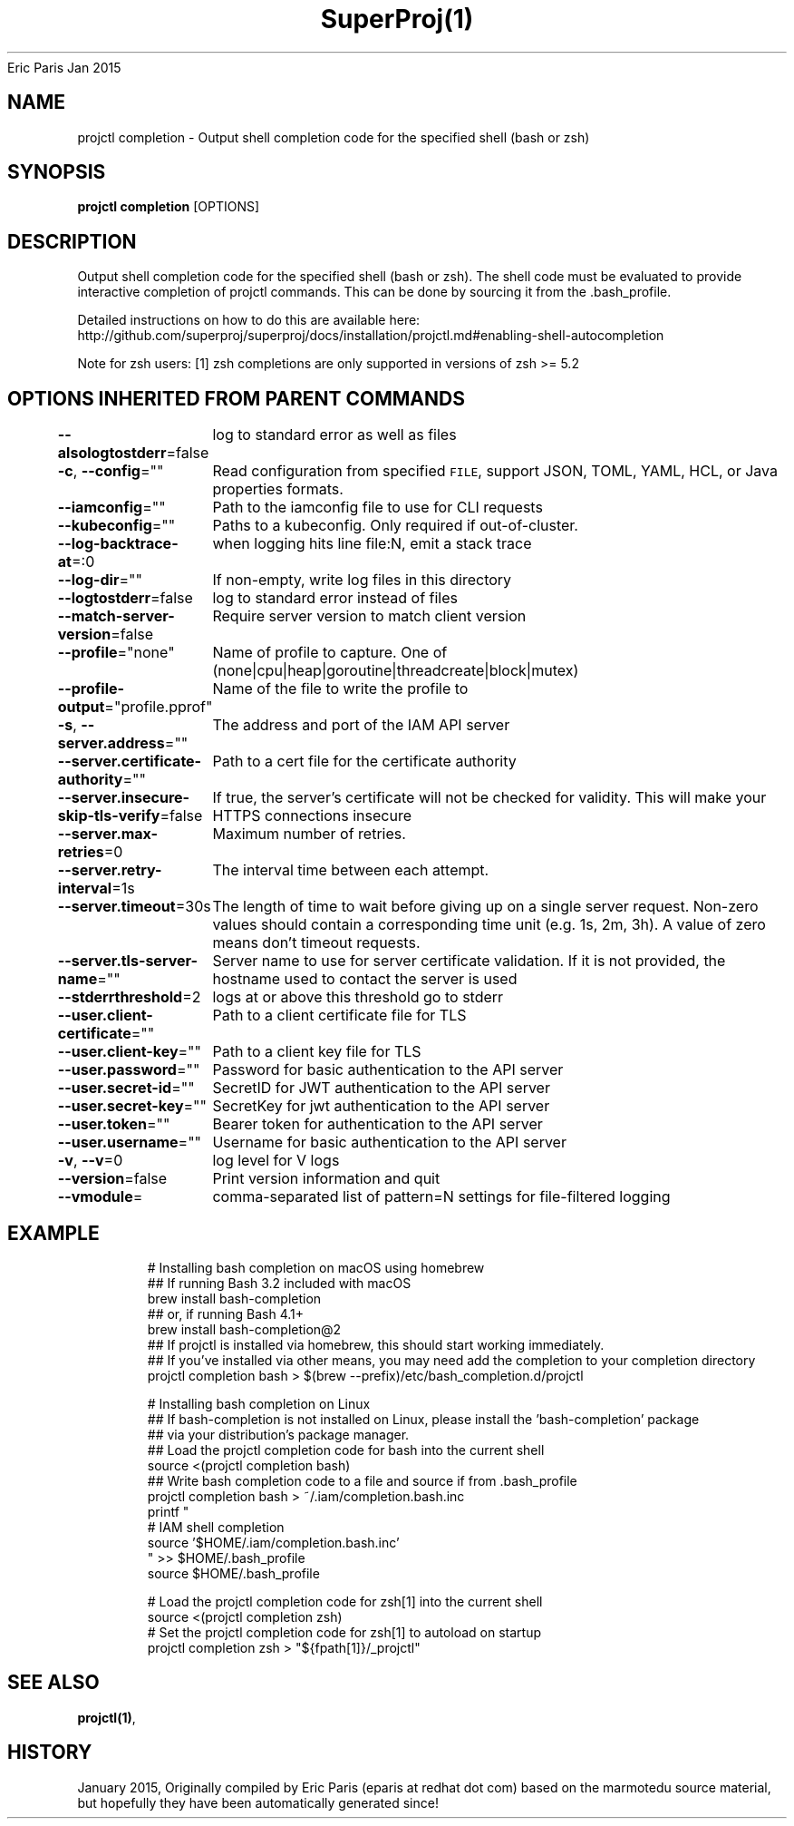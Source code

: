 .nh
.TH SuperProj(1) superproj User Manuals
Eric Paris
Jan 2015

.SH NAME
.PP
projctl completion - Output shell completion code for the specified shell (bash or zsh)


.SH SYNOPSIS
.PP
\fBprojctl completion\fP [OPTIONS]


.SH DESCRIPTION
.PP
Output shell completion code for the specified shell (bash or zsh). The shell code must be evaluated to provide interactive completion of projctl commands.  This can be done by sourcing it from the .bash_profile.

.PP
Detailed instructions on how to do this are available here: http://github.com/superproj/superproj/docs/installation/projctl.md#enabling-shell-autocompletion

.PP
Note for zsh users: [1] zsh completions are only supported in versions of zsh >= 5.2


.SH OPTIONS INHERITED FROM PARENT COMMANDS
.PP
\fB--alsologtostderr\fP=false
	log to standard error as well as files

.PP
\fB-c\fP, \fB--config\fP=""
	Read configuration from specified \fB\fCFILE\fR, support JSON, TOML, YAML, HCL, or Java properties formats.

.PP
\fB--iamconfig\fP=""
	Path to the iamconfig file to use for CLI requests

.PP
\fB--kubeconfig\fP=""
	Paths to a kubeconfig. Only required if out-of-cluster.

.PP
\fB--log-backtrace-at\fP=:0
	when logging hits line file:N, emit a stack trace

.PP
\fB--log-dir\fP=""
	If non-empty, write log files in this directory

.PP
\fB--logtostderr\fP=false
	log to standard error instead of files

.PP
\fB--match-server-version\fP=false
	Require server version to match client version

.PP
\fB--profile\fP="none"
	Name of profile to capture. One of (none|cpu|heap|goroutine|threadcreate|block|mutex)

.PP
\fB--profile-output\fP="profile.pprof"
	Name of the file to write the profile to

.PP
\fB-s\fP, \fB--server.address\fP=""
	The address and port of the IAM API server

.PP
\fB--server.certificate-authority\fP=""
	Path to a cert file for the certificate authority

.PP
\fB--server.insecure-skip-tls-verify\fP=false
	If true, the server's certificate will not be checked for validity. This will make your HTTPS connections insecure

.PP
\fB--server.max-retries\fP=0
	Maximum number of retries.

.PP
\fB--server.retry-interval\fP=1s
	The interval time between each attempt.

.PP
\fB--server.timeout\fP=30s
	The length of time to wait before giving up on a single server request. Non-zero values should contain a corresponding time unit (e.g. 1s, 2m, 3h). A value of zero means don't timeout requests.

.PP
\fB--server.tls-server-name\fP=""
	Server name to use for server certificate validation. If it is not provided, the hostname used to contact the server is used

.PP
\fB--stderrthreshold\fP=2
	logs at or above this threshold go to stderr

.PP
\fB--user.client-certificate\fP=""
	Path to a client certificate file for TLS

.PP
\fB--user.client-key\fP=""
	Path to a client key file for TLS

.PP
\fB--user.password\fP=""
	Password for basic authentication to the API server

.PP
\fB--user.secret-id\fP=""
	SecretID for JWT authentication to the API server

.PP
\fB--user.secret-key\fP=""
	SecretKey for jwt authentication to the API server

.PP
\fB--user.token\fP=""
	Bearer token for authentication to the API server

.PP
\fB--user.username\fP=""
	Username for basic authentication to the API server

.PP
\fB-v\fP, \fB--v\fP=0
	log level for V logs

.PP
\fB--version\fP=false
	Print version information and quit

.PP
\fB--vmodule\fP=
	comma-separated list of pattern=N settings for file-filtered logging


.SH EXAMPLE
.PP
.RS

.nf
  # Installing bash completion on macOS using homebrew
  ## If running Bash 3.2 included with macOS
  brew install bash-completion
  ## or, if running Bash 4.1+
  brew install bash-completion@2
  ## If projctl is installed via homebrew, this should start working immediately.
  ## If you've installed via other means, you may need add the completion to your completion directory
  projctl completion bash > $(brew --prefix)/etc/bash_completion.d/projctl
  
  
  # Installing bash completion on Linux
  ## If bash-completion is not installed on Linux, please install the 'bash-completion' package
  ## via your distribution's package manager.
  ## Load the projctl completion code for bash into the current shell
  source <(projctl completion bash)
  ## Write bash completion code to a file and source if from .bash_profile
  projctl completion bash > ~/.iam/completion.bash.inc
  printf "
  # IAM shell completion
  source '$HOME/.iam/completion.bash.inc'
  " >> $HOME/.bash_profile
  source $HOME/.bash_profile
  
  # Load the projctl completion code for zsh[1] into the current shell
  source <(projctl completion zsh)
  # Set the projctl completion code for zsh[1] to autoload on startup
  projctl completion zsh > "${fpath[1]}/_projctl"

.fi
.RE


.SH SEE ALSO
.PP
\fBprojctl(1)\fP,


.SH HISTORY
.PP
January 2015, Originally compiled by Eric Paris (eparis at redhat dot com) based on the marmotedu source material, but hopefully they have been automatically generated since!
